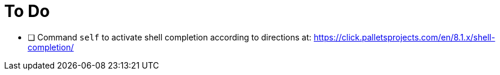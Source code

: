 = To Do

* [ ] Command `self` to activate shell completion according to directions at: https://click.palletsprojects.com/en/8.1.x/shell-completion/
